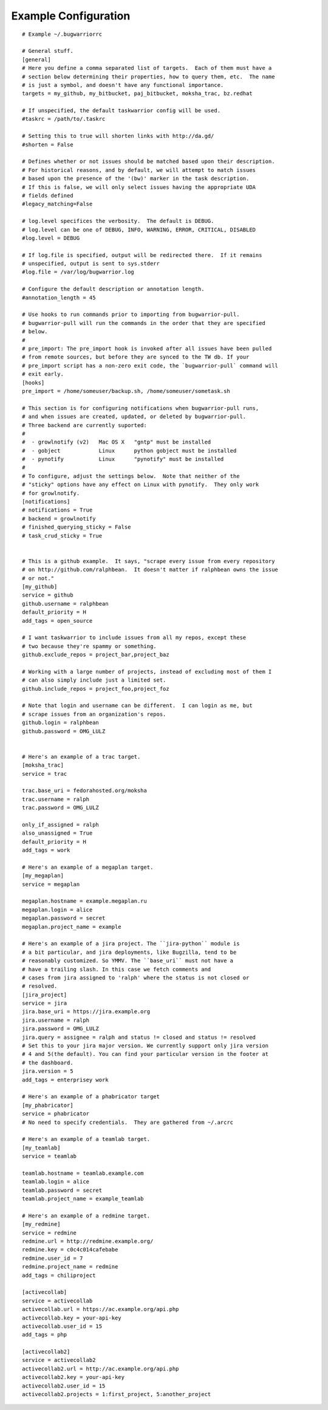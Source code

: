 .. _example_configuration:

Example Configuration
======================

.. example

::

    # Example ~/.bugwarriorrc
    
    # General stuff.
    [general]
    # Here you define a comma separated list of targets.  Each of them must have a
    # section below determining their properties, how to query them, etc.  The name
    # is just a symbol, and doesn't have any functional importance.
    targets = my_github, my_bitbucket, paj_bitbucket, moksha_trac, bz.redhat
    
    # If unspecified, the default taskwarrior config will be used.
    #taskrc = /path/to/.taskrc
    
    # Setting this to true will shorten links with http://da.gd/
    #shorten = False
    
    # Defines whether or not issues should be matched based upon their description.
    # For historical reasons, and by default, we will attempt to match issues
    # based upon the presence of the '(bw)' marker in the task description.
    # If this is false, we will only select issues having the appropriate UDA
    # fields defined
    #legacy_matching=False
    
    # log.level specifices the verbosity.  The default is DEBUG.
    # log.level can be one of DEBUG, INFO, WARNING, ERROR, CRITICAL, DISABLED
    #log.level = DEBUG
    
    # If log.file is specified, output will be redirected there.  If it remains
    # unspecified, output is sent to sys.stderr
    #log.file = /var/log/bugwarrior.log
    
    # Configure the default description or annotation length.
    #annotation_length = 45
    
    # Use hooks to run commands prior to importing from bugwarrior-pull.
    # bugwarrior-pull will run the commands in the order that they are specified
    # below.
    #
    # pre_import: The pre_import hook is invoked after all issues have been pulled
    # from remote sources, but before they are synced to the TW db. If your
    # pre_import script has a non-zero exit code, the `bugwarrior-pull` command will
    # exit early.
    [hooks]
    pre_import = /home/someuser/backup.sh, /home/someuser/sometask.sh
    
    # This section is for configuring notifications when bugwarrior-pull runs,
    # and when issues are created, updated, or deleted by bugwarrior-pull.
    # Three backend are currently suported:
    #
    #  - growlnotify (v2)   Mac OS X   "gntp" must be installed
    #  - gobject            Linux      python gobject must be installed
    #  - pynotify           Linux      "pynotify" must be installed
    #
    # To configure, adjust the settings below.  Note that neither of the
    # "sticky" options have any effect on Linux with pynotify.  They only work
    # for growlnotify.
    [notifications]
    # notifications = True
    # backend = growlnotify
    # finished_querying_sticky = False
    # task_crud_sticky = True
    
    
    # This is a github example.  It says, "scrape every issue from every repository
    # on http://github.com/ralphbean.  It doesn't matter if ralphbean owns the issue
    # or not."
    [my_github]
    service = github
    github.username = ralphbean
    default_priority = H
    add_tags = open_source
    
    # I want taskwarrior to include issues from all my repos, except these
    # two because they're spammy or something.
    github.exclude_repos = project_bar,project_baz
    
    # Working with a large number of projects, instead of excluding most of them I
    # can also simply include just a limited set.
    github.include_repos = project_foo,project_foz
    
    # Note that login and username can be different.  I can login as me, but
    # scrape issues from an organization's repos.
    github.login = ralphbean
    github.password = OMG_LULZ
    
    
    # Here's an example of a trac target.
    [moksha_trac]
    service = trac
    
    trac.base_uri = fedorahosted.org/moksha
    trac.username = ralph
    trac.password = OMG_LULZ
    
    only_if_assigned = ralph
    also_unassigned = True
    default_priority = H
    add_tags = work
    
    # Here's an example of a megaplan target.
    [my_megaplan]
    service = megaplan
    
    megaplan.hostname = example.megaplan.ru
    megaplan.login = alice
    megaplan.password = secret
    megaplan.project_name = example
    
    # Here's an example of a jira project. The ``jira-python`` module is
    # a bit particular, and jira deployments, like Bugzilla, tend to be
    # reasonably customized. So YMMV. The ``base_uri`` must not have a
    # have a trailing slash. In this case we fetch comments and
    # cases from jira assigned to 'ralph' where the status is not closed or
    # resolved.
    [jira_project]
    service = jira
    jira.base_uri = https://jira.example.org
    jira.username = ralph
    jira.password = OMG_LULZ
    jira.query = assignee = ralph and status != closed and status != resolved
    # Set this to your jira major version. We currently support only jira version
    # 4 and 5(the default). You can find your particular version in the footer at
    # the dashboard.
    jira.version = 5
    add_tags = enterprisey work
    
    # Here's an example of a phabricator target
    [my_phabricator]
    service = phabricator
    # No need to specify credentials.  They are gathered from ~/.arcrc
    
    # Here's an example of a teamlab target.
    [my_teamlab]
    service = teamlab
    
    teamlab.hostname = teamlab.example.com
    teamlab.login = alice
    teamlab.password = secret
    teamlab.project_name = example_teamlab
    
    # Here's an example of a redmine target.
    [my_redmine]
    service = redmine
    redmine.url = http://redmine.example.org/
    redmine.key = c0c4c014cafebabe
    redmine.user_id = 7
    redmine.project_name = redmine
    add_tags = chiliproject
    
    [activecollab]
    service = activecollab
    activecollab.url = https://ac.example.org/api.php
    activecollab.key = your-api-key
    activecollab.user_id = 15
    add_tags = php
    
    [activecollab2]
    service = activecollab2
    activecollab2.url = http://ac.example.org/api.php
    activecollab2.key = your-api-key
    activecollab2.user_id = 15
    activecollab2.projects = 1:first_project, 5:another_project
